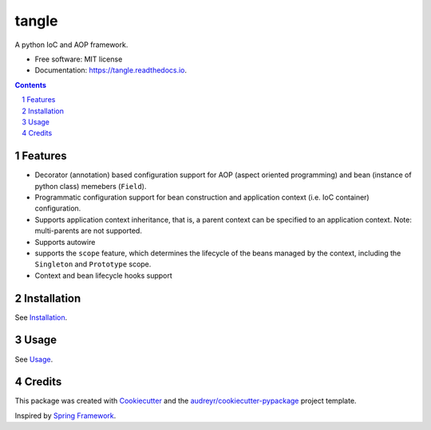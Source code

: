 ======
tangle
======


.. image:: https://img.shields.io/pypi/v/tangle.svg
        :target: https://pypi.python.org/pypi/tangle

.. image:: https://img.shields.io/travis/fifman/tangle.svg
        :target: https://travis-ci.org/fifman/tangle

.. image:: https://readthedocs.org/projects/tangle/badge/?version=latest
        :target: https://tangle.readthedocs.io/en/latest/?badge=latest
        :alt: Documentation Status

.. image:: https://pyup.io/repos/github/fifman/tangle/shield.svg
        :target: https://pyup.io/repos/github/fifman/tangle/
        :alt: Updates

.. image:: https://coveralls.io/repos/github/fifman/tangle/badge.svg?branch=master
        :target: https://coveralls.io/github/fifman/tangle?branch=master

.. image:: https://sonarcloud.io/api/badges/measure?key=tangle&metric=vulnerabilities
    :target: https://sonarcloud.io/component_measures/metric/vulnerabilities/list?id=tangle

.. image:: https://sonarcloud.io/api/badges/measure?key=tangle&metric=bugs
    :target: https://sonarcloud.io/component_measures/metric/bugs/list?id=tangle


A python IoC and AOP framework.


* Free software: MIT license
* Documentation: https://tangle.readthedocs.io.


.. contents::

.. section-numbering::

Features
--------

* Decorator (annotation) based configuration support for AOP (aspect oriented programming) and bean (instance of python class) memebers (``Field``).
* Programmatic configuration support for bean construction and application context (i.e. IoC container) configuration.
* Supports application context inheritance, that is, a parent context can be specified to an application context. Note: multi-parents are not supported.
* Supports autowire
* supports the ``scope`` feature, which determines the lifecycle of the beans managed by the context, including the ``Singleton`` and ``Prototype`` scope.
* Context and bean lifecycle hooks support

Installation
------------------

See Installation_.

.. _Installation: docs/installation.rst

Usage
---------

See Usage_.

.. _Usage: docs/usage.rst

Credits
---------

This package was created with Cookiecutter_ and the `audreyr/cookiecutter-pypackage`_ project template.

Inspired by `Spring Framework`_.

.. _Cookiecutter: https://github.com/audreyr/cookiecutter
.. _`audreyr/cookiecutter-pypackage`: https://github.com/audreyr/cookiecutter-pypackage
.. _Spring Framework: https://github.com/spring-projects/spring-framework
